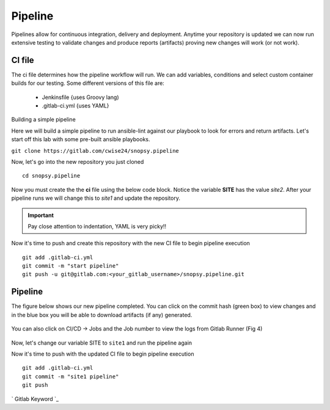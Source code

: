 Pipeline
======

Pipelines allow for continuous integration, delivery and deployment. Anytime your repository is updated we can now run extensive testing to validate changes and produce 
reports (artifacts) proving new changes will work (or not work).

.. figure:: imgs/pipeline1.png
   :scale: 60%
   :align: center
.. centered:: Fig 1

CI file
---------------

The ci file determines how the pipeline workflow will run. We can add variables, conditions and select custom container builds for our testing. Some different versions of this file are:

 - Jenkinsfile {uses Groovy lang)
 - .gitlab-ci.yml {uses YAML}


Building a simple pipeline

Here we will build a simple pipeline to run ansible-lint against our playbook to look for errors and return artifacts. Let's start off this lab with some pre-built ansible playbooks.

``git clone https://gitlab.com/cwise24/snopsy.pipeline``


Now, let's go into the new repository you just cloned

::
   
  cd snopsy.pipeline

Now you must create the the **ci** file using the below code block. Notice the variable **SITE** has the value `site2`. After your pipeline runs we will change this to `site1` and update the
repository.

.. important::  Pay close attention to indentation, YAML is very picky!!

.. code-block:: yaml
   :linenos:
   :caption: .gitlab-ci.yml
   :emphasize-lines: 2

   variables:
     SITE: "site2"

   stages:
      - lint 

   Linting:
     stage: lint 
     image: 
       name: cytopia/ansible-lint:latest 
       entrypoint: ["/bin/sh", "-c"]
    before_script:
      - python3 -m pip install --upgrade pip
      - python3 -m pip install ansible-lint[yamllint]
      - ansible-lint --version
    script:
      - echo "${SITE} Report" > site_Report.txt 
      - ansible-lint $SITE.yml >> site_Report.txt 2>&1
    artifacts:
      when: always
      paths:
        - site_Report.txt
      expire_in: 2 days 


Now it's time to push and create this repository with the new CI file to begin pipeline execution

::

  git add .gitlab-ci.yml 
  git commit -m "start pipeline"
  git push -u git@gitlab.com:<your_gitlab_username>/snopsy.pipeline.git 

Pipeline
-----------

The figure below shows our new pipeline completed. You can click on the commit hash (green box) to view changes and in the blue box you will be able to download artifacts (if any) generated.


.. figure:: imgs/pipeline2.png
   :scale: 60%
   :align: center
.. centered:: Fig 2

You can also click on CI/CD -> Jobs and the Job number to view the logs from Gitlab Runner (Fig 4)

.. figure:: imgs/pipeline3.png
   :scale: 60%
   :align: center
.. centered:: Fig 3


.. figure:: imgs/pipeline4.png
   :scale: 60%
   :align: center
.. centered:: Fig 4

Now, let's change our variable SITE to ``site1`` and run the pipeline again


.. code-block:: yaml
   :linenos:
   :caption: .gitlab-ci.yml
   :emphasize-lines: 2

   variables:
     SITE: "site1"

   stages:
      - lint 

   Linting:
     stage: lint 
     image: 
       name: cytopia/ansible-lint:latest 
       entrypoint: ["/bin/sh", "-c"]
    before_script:
      - python3 -m pip install --upgrade pip
      - python3 -m pip install ansible-lint[yamllint]
      - ansible-lint --version
    script:
      - echo "${SITE} Report" > site_Report.txt 
      - ansible-lint $SITE.yml >> site_Report.txt 2>&1
    artifacts:
      when: always
      paths:
        - site_Report.txt
      expire_in: 2 days 


Now it's time to push with the updated CI file to begin pipeline execution

::

  git add .gitlab-ci.yml 
  git commit -m "site1 pipeline"
  git push



` Gitlab Keyword `_

.. _Gitlab Keyword: https://docs.gitlab.com/ee/ci/yaml/